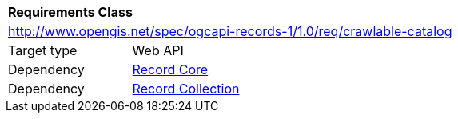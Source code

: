 [[rc_crawlable-catalog]]
[cols="1,4",width="90%"]
|===
2+|*Requirements Class*
2+|http://www.opengis.net/spec/ogcapi-records-1/1.0/req/crawlable-catalog
|Target type |Web API
|Dependency |<<rc_record_core,Record Core>>
|Dependency |<<rc_record_collection,Record Collection>>
|===
